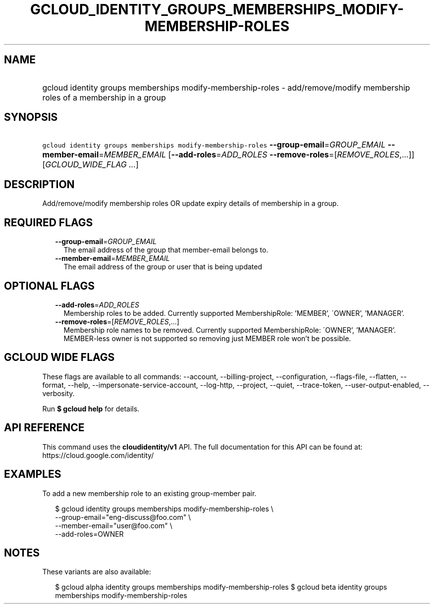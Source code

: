 
.TH "GCLOUD_IDENTITY_GROUPS_MEMBERSHIPS_MODIFY\-MEMBERSHIP\-ROLES" 1



.SH "NAME"
.HP
gcloud identity groups memberships modify\-membership\-roles \- add/remove/modify membership roles of a membership in a group



.SH "SYNOPSIS"
.HP
\f5gcloud identity groups memberships modify\-membership\-roles\fR \fB\-\-group\-email\fR=\fIGROUP_EMAIL\fR \fB\-\-member\-email\fR=\fIMEMBER_EMAIL\fR [\fB\-\-add\-roles\fR=\fIADD_ROLES\fR\ \fB\-\-remove\-roles\fR=[\fIREMOVE_ROLES\fR,...]] [\fIGCLOUD_WIDE_FLAG\ ...\fR]



.SH "DESCRIPTION"

Add/remove/modify membership roles OR update expiry details of membership in a
group.



.SH "REQUIRED FLAGS"

.RS 2m
.TP 2m
\fB\-\-group\-email\fR=\fIGROUP_EMAIL\fR
The email address of the group that member\-email belongs to.

.TP 2m
\fB\-\-member\-email\fR=\fIMEMBER_EMAIL\fR
The email address of the group or user that is being updated


.RE
.sp

.SH "OPTIONAL FLAGS"

.RS 2m
.TP 2m
\fB\-\-add\-roles\fR=\fIADD_ROLES\fR
Membership roles to be added. Currently supported MembershipRole: 'MEMBER',
\'OWNER', 'MANAGER'.

.TP 2m
\fB\-\-remove\-roles\fR=[\fIREMOVE_ROLES\fR,...]
Membership role names to be removed. Currently supported MembershipRole:
\'OWNER', 'MANAGER'. MEMBER\-less owner is not supported so removing just MEMBER
role won't be possible.


.RE
.sp

.SH "GCLOUD WIDE FLAGS"

These flags are available to all commands: \-\-account, \-\-billing\-project,
\-\-configuration, \-\-flags\-file, \-\-flatten, \-\-format, \-\-help,
\-\-impersonate\-service\-account, \-\-log\-http, \-\-project, \-\-quiet,
\-\-trace\-token, \-\-user\-output\-enabled, \-\-verbosity.

Run \fB$ gcloud help\fR for details.



.SH "API REFERENCE"

This command uses the \fBcloudidentity/v1\fR API. The full documentation for
this API can be found at: https://cloud.google.com/identity/



.SH "EXAMPLES"

To add a new membership role to an existing group\-member pair.

.RS 2m
$ gcloud identity groups memberships modify\-membership\-roles \e
    \-\-group\-email="eng\-discuss@foo.com"  \e
    \-\-member\-email="user@foo.com"  \e
    \-\-add\-roles=OWNER
.RE



.SH "NOTES"

These variants are also available:

.RS 2m
$ gcloud alpha identity groups memberships modify\-membership\-roles
$ gcloud beta identity groups memberships modify\-membership\-roles
.RE


